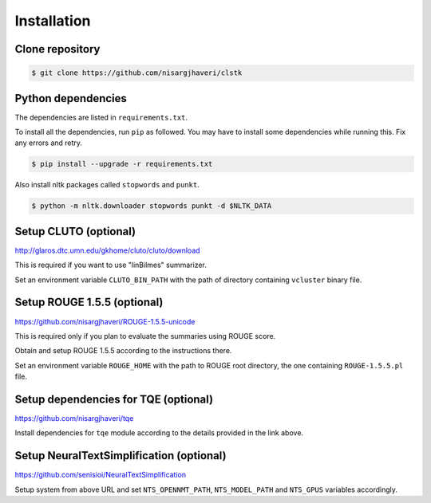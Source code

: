 Installation
============

Clone repository
----------------
.. code-block:: console

 $ git clone https://github.com/nisargjhaveri/clstk


Python dependencies
-------------------
The dependencies are listed in ``requirements.txt``.

To install all the dependencies, run ``pip`` as followed. You may have to install some dependencies while running this. Fix any errors and retry.

.. code-block:: console

 $ pip install --upgrade -r requirements.txt

Also install nltk packages called ``stopwords`` and ``punkt``.

.. code-block:: console

 $ python -m nltk.downloader stopwords punkt -d $NLTK_DATA


Setup CLUTO (optional)
---------------------------------------------------------
http://glaros.dtc.umn.edu/gkhome/cluto/cluto/download

This is required if you want to use "linBilmes" summarizer.

Set an environment variable ``CLUTO_BIN_PATH`` with the path of directory containing ``vcluster`` binary file.


Setup ROUGE 1.5.5 (optional)
---------------------------------------------------------------
https://github.com/nisargjhaveri/ROUGE-1.5.5-unicode

This is required only if you plan to evaluate the summaries using ROUGE score.

Obtain and setup ROUGE 1.5.5 according to the instructions there.

Set an environment variable ``ROUGE_HOME`` with the path to ROUGE root directory, the one containing ``ROUGE-1.5.5.pl`` file.


Setup dependencies for TQE (optional)
-------------------------------------
https://github.com/nisargjhaveri/tqe

Install dependencies for ``tqe`` module according to the details provided in the link above.


Setup NeuralTextSimplification (optional)
-----------------------------------------
https://github.com/senisioi/NeuralTextSimplification

Setup system from above URL and set ``NTS_OPENNMT_PATH``, ``NTS_MODEL_PATH`` and ``NTS_GPUS`` variables accordingly.
